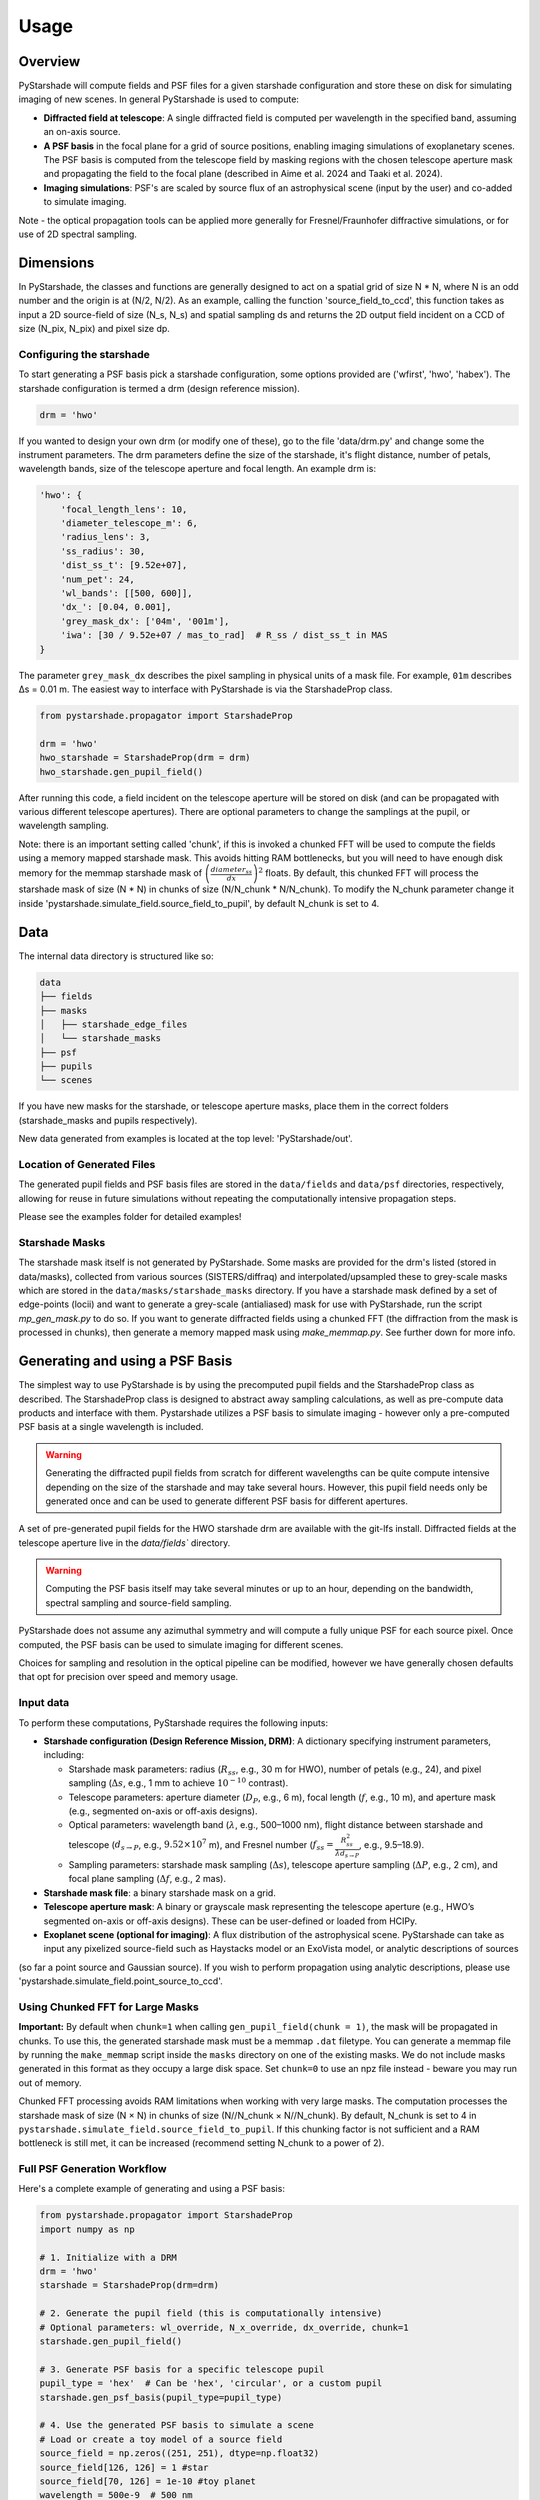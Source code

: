 Usage
=====

Overview
----------

PyStarshade will compute fields and PSF files for a given starshade configuration and store these on disk for simulating imaging of new scenes. In general PyStarshade is used to compute:

- **Diffracted field at telescope**: A single diffracted field is computed per wavelength in the specified band, assuming an on-axis source.
- **A PSF basis** in the focal plane for a grid of source positions, enabling imaging simulations of exoplanetary scenes. The PSF basis is computed from the telescope field by masking regions with the chosen telescope aperture mask and propagating the field to the focal plane (described in Aime et al. 2024 and Taaki et al. 2024). 
- **Imaging simulations**: PSF's are scaled by source flux of an astrophysical scene (input by the user) and co-added to simulate imaging.

Note - the optical propagation tools can be applied more generally for Fresnel/Fraunhofer diffractive simulations, or for use of 2D spectral sampling. 

Dimensions
-------------------

In PyStarshade, the classes and functions are generally designed to act on a spatial grid of size N * N, where N is an odd number and the origin is at (N/2, N/2). 
As an example, calling the function 'source_field_to_ccd', this function
takes as input a 2D source-field of size (N_s, N_s) and spatial sampling ds and returns the 2D output
field incident on a CCD of size (N_pix, N_pix) and pixel size dp. 

Configuring the starshade
^^^^^^^^^^^^^^^^^^^^^^^^^^

To start generating a PSF basis pick a starshade configuration, some options provided are ('wfirst', 'hwo', 'habex'). The starshade configuration is termed a drm (design reference mission).

.. code-block:: python

    drm = 'hwo'

If you wanted to design your own drm (or modify one of these), go to the file 'data/drm.py' and change some the instrument parameters. The drm parameters define the size of the starshade, it's flight distance, number of petals, wavelength bands, size of the telescope aperture and focal length. An example drm is:

.. code-block:: python

    'hwo': {
        'focal_length_lens': 10,
        'diameter_telescope_m': 6,
        'radius_lens': 3,
        'ss_radius': 30,
        'dist_ss_t': [9.52e+07],
        'num_pet': 24,
        'wl_bands': [[500, 600]],
        'dx_': [0.04, 0.001],
        'grey_mask_dx': ['04m', '001m'],
        'iwa': [30 / 9.52e+07 / mas_to_rad]  # R_ss / dist_ss_t in MAS
    }

The parameter ``grey_mask_dx`` describes the pixel sampling in physical units of a mask file. For example, ``01m`` describes Δs = 0.01 m. 
The easiest way to interface with PyStarshade is via the StarshadeProp class. 

.. code-block:: python

    from pystarshade.propagator import StarshadeProp

    drm = 'hwo'
    hwo_starshade = StarshadeProp(drm = drm)
    hwo_starshade.gen_pupil_field()

After running this code, a field incident on the telescope aperture will be stored on disk (and can be propagated with various different telescope apertures). There are optional parameters to change the samplings at the pupil, or wavelength sampling.

Note: there is an important setting called 'chunk', if this is invoked a chunked FFT will be used to compute the fields using a memory mapped starshade mask. This avoids hitting RAM bottlenecks, but you will need to have enough disk memory for the memmap starshade mask of :math:`\left( \frac{diameter_{ss}}{dx} \right)^2` floats. By default, this chunked FFT will process the starshade mask of size (N * N) in chunks of size (N/N_chunk * N/N_chunk). To modify the N_chunk parameter change it inside 'pystarshade.simulate_field.source_field_to_pupil', by default N_chunk is set to 4.


Data
----------

The internal data directory is structured like so:

.. code-block:: bash

    data
    ├── fields
    ├── masks
    │   ├── starshade_edge_files
    │   └── starshade_masks
    ├── psf
    ├── pupils
    └── scenes

If you have new masks for the starshade, or telescope aperture masks, place them in the correct folders (starshade_masks and pupils respectively). 

New data generated from examples is located at the top level: 'PyStarshade/out'.

Location of Generated Files
^^^^^^^^^^^^^^^

The generated pupil fields and PSF basis files are stored in the ``data/fields`` and ``data/psf`` directories, respectively, allowing for reuse in future simulations without repeating the computationally intensive propagation steps.

Please see the examples folder for detailed examples!


Starshade Masks
^^^^^^^^^^^^^^^

The starshade mask itself is not generated by PyStarshade. Some masks are provided for the drm's listed (stored in data/masks), collected from various sources (SISTERS/diffraq) and interpolated/upsampled these to grey-scale masks which are stored in the ``data/masks/starshade_masks`` directory. If you have a starshade mask defined by a set of edge-points (locii) and want to generate a grey-scale (antialiased) mask for use with PyStarshade, run the script `mp_gen_mask.py` to do so. If you want to generate diffracted fields using a chunked FFT (the diffraction from the mask is processed in chunks), then generate a memory mapped mask using `make_memmap.py`. See further down for more info.

Generating and using a PSF Basis
--------

The simplest way to use PyStarshade is by using the precomputed pupil fields and the StarshadeProp class as described. The StarshadeProp class is designed to abstract away sampling calculations, as well as pre-compute data products and interface with them. Pystarshade utilizes a PSF basis to simulate imaging - however only a pre-computed PSF basis at a single wavelength is included.  

.. warning::

    Generating the diffracted pupil fields from scratch for different wavelengths can be quite compute intensive depending on the size of the starshade and may take several hours. However, this pupil field needs only be generated once and can be used to generate different PSF basis for different apertures. 

A set of pre-generated pupil fields for the HWO starshade drm are available with the git-lfs install. Diffracted fields at the telescope aperture live in the `data/fields`` directory. 


.. warning::

    Computing the PSF basis itself may take several minutes or up to an hour, depending on the bandwidth, spectral sampling and source-field sampling. 

PyStarshade does not assume any azimuthal symmetry and will compute a fully unique PSF for each source pixel.  Once computed, the PSF basis can be used to simulate imaging for different scenes.

Choices for sampling and resolution in the optical pipeline can be modified, however we have generally chosen defaults that opt for precision over speed and memory usage. 

Input data
^^^^^^^^^^^^^^

To perform these computations, PyStarshade requires the following inputs:

- **Starshade configuration (Design Reference Mission, DRM)**: A dictionary specifying instrument parameters, including:

  - Starshade mask parameters: radius (:math:`R_{ss}`, e.g., 30 m for HWO), number of petals (e.g., 24), and pixel sampling (:math:`\Delta s`, e.g., 1 mm to achieve :math:`10^{-10}` contrast).
  - Telescope parameters: aperture diameter (:math:`D_P`, e.g., 6 m), focal length (:math:`f`, e.g., 10 m), and aperture mask (e.g., segmented on-axis or off-axis designs).
  - Optical parameters: wavelength band (:math:`\lambda`, e.g., 500–1000 nm), flight distance between starshade and telescope (:math:`d_{s \rightarrow P}`, e.g., :math:`9.52 \times 10^7` m), and Fresnel number (:math:`f_{ss} = \frac{R_{ss}^2}{\lambda d_{s \rightarrow P}}`, e.g., 9.5–18.9).
  - Sampling parameters: starshade mask sampling (:math:`\Delta s`), telescope aperture sampling (:math:`\Delta P`, e.g., 2 cm), and focal plane sampling (:math:`\Delta f`, e.g., 2 mas).
- **Starshade mask file**: a binary starshade mask on a grid.
- **Telescope aperture mask**: A binary or grayscale mask representing the telescope aperture (e.g., HWO’s segmented on-axis or off-axis designs). These can be user-defined or loaded from HCIPy.
- **Exoplanet scene (optional for imaging)**: A flux distribution of the astrophysical scene. PyStarshade can take as input any pixelized source-field such as Haystacks model or an ExoVista model, or analytic descriptions of sources
(so far a point source and Gaussian source). If you wish to perform propagation using analytic descriptions, please 
use 'pystarshade.simulate_field.point_source_to_ccd'. 


Using Chunked FFT for Large Masks
^^^^^^^^^^^^^^^

**Important:** By default when ``chunk=1`` when calling ``gen_pupil_field(chunk = 1)``, the mask will be propagated in chunks. To use this, the generated starshade mask must be a memmap ``.dat`` filetype. You can generate a memmap file by running the ``make_memmap`` script inside the ``masks`` directory on one of the existing masks. We do not include masks generated in this format as they occupy a large disk space. Set ``chunk=0`` to use an npz file instead - beware you may run out of memory. 

Chunked FFT processing avoids RAM limitations when working with very large masks. The computation processes the starshade mask of size (N × N) in chunks of size (N//N_chunk × N//N_chunk). By default, N_chunk is set to 4 in ``pystarshade.simulate_field.source_field_to_pupil``. If this chunking factor is not sufficient and a RAM bottleneck is still met, it can be increased (recommend setting N_chunk to a power of 2). 


Full PSF Generation Workflow
^^^^^^^^^^^^^^^

Here's a complete example of generating and using a PSF basis:

.. code-block:: python

    from pystarshade.propagator import StarshadeProp
    import numpy as np

    # 1. Initialize with a DRM
    drm = 'hwo'
    starshade = StarshadeProp(drm=drm)

    # 2. Generate the pupil field (this is computationally intensive)
    # Optional parameters: wl_override, N_x_override, dx_override, chunk=1
    starshade.gen_pupil_field()

    # 3. Generate PSF basis for a specific telescope pupil
    pupil_type = 'hex'  # Can be 'hex', 'circular', or a custom pupil
    starshade.gen_psf_basis(pupil_type=pupil_type)

    # 4. Use the generated PSF basis to simulate a scene
    # Load or create a toy model of a source field
    source_field = np.zeros((251, 251), dtype=np.float32)
    source_field[126, 126] = 1 #star
    source_field[70, 126] = 1e-10 #toy planet
    wavelength = 500e-9  # 500 nm
    focal_intensity = starshade.gen_scene(pupil_type, source_field, wavelength)


